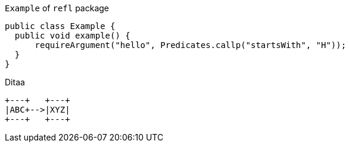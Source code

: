 [source, java]
.`Example` of `refl` package
----
public class Example {
  public void example() {
      requireArgument("hello", Predicates.callp("startsWith", "H"));
  }
}
----

[ditaa]
.Ditaa
----
+---+   +---+
|ABC+-->|XYZ|
+---+   +---+

----
